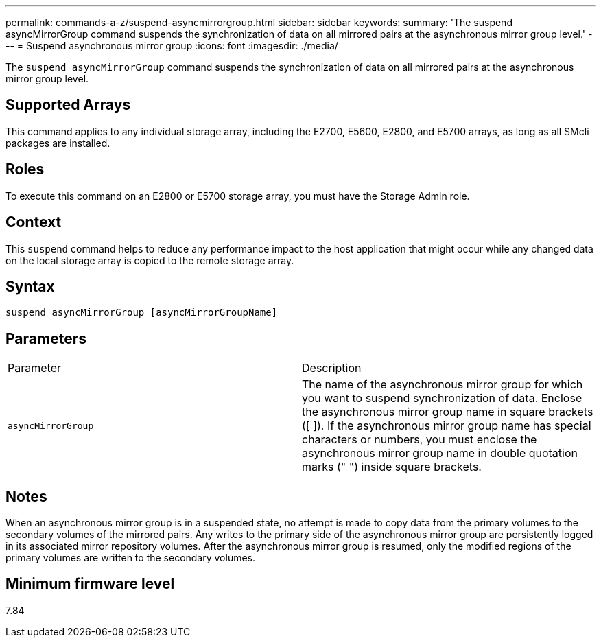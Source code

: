 ---
permalink: commands-a-z/suspend-asyncmirrorgroup.html
sidebar: sidebar
keywords: 
summary: 'The suspend asyncMirrorGroup command suspends the synchronization of data on all mirrored pairs at the asynchronous mirror group level.'
---
= Suspend asynchronous mirror group
:icons: font
:imagesdir: ./media/

[.lead]
The `suspend asyncMirrorGroup` command suspends the synchronization of data on all mirrored pairs at the asynchronous mirror group level.

== Supported Arrays

This command applies to any individual storage array, including the E2700, E5600, E2800, and E5700 arrays, as long as all SMcli packages are installed.

== Roles

To execute this command on an E2800 or E5700 storage array, you must have the Storage Admin role.

== Context

This `suspend` command helps to reduce any performance impact to the host application that might occur while any changed data on the local storage array is copied to the remote storage array.

== Syntax

----
suspend asyncMirrorGroup [asyncMirrorGroupName]
----

== Parameters

|===
| Parameter| Description
a|
`asyncMirrorGroup`
a|
The name of the asynchronous mirror group for which you want to suspend synchronization of data. Enclose the asynchronous mirror group name in square brackets ([ ]). If the asynchronous mirror group name has special characters or numbers, you must enclose the asynchronous mirror group name in double quotation marks (" ") inside square brackets.

|===

== Notes

When an asynchronous mirror group is in a suspended state, no attempt is made to copy data from the primary volumes to the secondary volumes of the mirrored pairs. Any writes to the primary side of the asynchronous mirror group are persistently logged in its associated mirror repository volumes. After the asynchronous mirror group is resumed, only the modified regions of the primary volumes are written to the secondary volumes.

== Minimum firmware level

7.84

